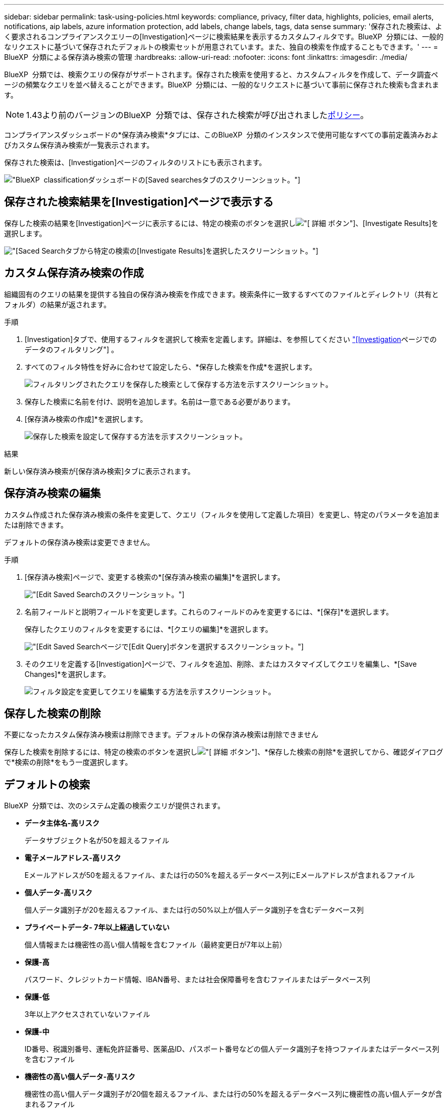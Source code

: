 ---
sidebar: sidebar 
permalink: task-using-policies.html 
keywords: compliance, privacy, filter data, highlights, policies, email alerts, notifications, aip labels, azure information protection, add labels, change labels, tags, data sense 
summary: '保存された検索は、よく要求されるコンプライアンスクエリーの[Investigation]ページに検索結果を表示するカスタムフィルタです。BlueXP  分類には、一般的なリクエストに基づいて保存されたデフォルトの検索セットが用意されています。また、独自の検索を作成することもできます。' 
---
= BlueXP  分類による保存済み検索の管理
:hardbreaks:
:allow-uri-read: 
:nofooter: 
:icons: font
:linkattrs: 
:imagesdir: ./media/


[role="lead"]
BlueXP  分類では、検索クエリの保存がサポートされます。保存された検索を使用すると、カスタムフィルタを作成して、データ調査ページの頻繁なクエリを並べ替えることができます。BlueXP  分類には、一般的なリクエストに基づいて事前に保存された検索も含まれます。


NOTE: 1.43より前のバージョンのBlueXP  分類では、保存された検索が呼び出されましたxref:task-using-policies-deprecated.adoc[ポリシー]。

コンプライアンスダッシュボードの*保存済み検索*タブには、このBlueXP  分類のインスタンスで使用可能なすべての事前定義済みおよびカスタム保存済み検索が一覧表示されます。

保存された検索は、[Investigation]ページのフィルタのリストにも表示されます。

image:screenshot_compliance_highlights_tab.png["BlueXP  classificationダッシュボードの[Saved searches]タブのスクリーンショット。"]



== 保存された検索結果を[Investigation]ページで表示する

保存した検索の結果を[Investigation]ページに表示するには、特定の検索のボタンを選択しimage:screenshot_gallery_options.gif["[ 詳細 ] ボタン"]、[Investigate Results]を選択します。

image:screenshot_compliance_highlights_investigate.png["[Saced Search]タブから特定の検索の[Investigate Results]を選択したスクリーンショット。"]



== カスタム保存済み検索の作成

組織固有のクエリの結果を提供する独自の保存済み検索を作成できます。検索条件に一致するすべてのファイルとディレクトリ（共有とフォルダ）の結果が返されます。

.手順
. [Investigation]タブで、使用するフィルタを選択して検索を定義します。詳細は、を参照してください link:task-investigate-data.html["[Investigation]ページでのデータのフィルタリング"] 。
. すべてのフィルタ特性を好みに合わせて設定したら、*保存した検索を作成*を選択します。
+
image:screenshot_compliance_save_as_highlight.png["フィルタリングされたクエリを保存した検索として保存する方法を示すスクリーンショット。"]

. 保存した検索に名前を付け、説明を追加します。名前は一意である必要があります。
. [保存済み検索の作成]*を選択します。
+
image:screenshot_compliance_save_highlight2.png["保存した検索を設定して保存する方法を示すスクリーンショット。"]



.結果
新しい保存済み検索が[保存済み検索]タブに表示されます。



== 保存済み検索の編集

カスタム作成された保存済み検索の条件を変更して、クエリ（フィルタを使用して定義した項目）を変更し、特定のパラメータを追加または削除できます。

デフォルトの保存済み検索は変更できません。

.手順
. [保存済み検索]ページで、変更する検索の*[保存済み検索の編集]*を選択します。
+
image:screenshot_compliance_edit_policy_button.png["[Edit Saved Search]のスクリーンショット。"]

. 名前フィールドと説明フィールドを変更します。これらのフィールドのみを変更するには、*[保存]*を選択します。
+
保存したクエリのフィルタを変更するには、*[クエリの編集]*を選択します。

+
image:screenshot_compliance_edit_policy_dialog.png["[Edit Saved Search]ページで[Edit Query]ボタンを選択するスクリーンショット。"]

. そのクエリを定義する[Investigation]ページで、フィルタを追加、削除、またはカスタマイズしてクエリを編集し、*[Save Changes]*を選択します。
+
image:screenshot_compliance_edit_policy_query.png["フィルタ設定を変更してクエリを編集する方法を示すスクリーンショット。"]





== 保存した検索の削除

不要になったカスタム保存済み検索は削除できます。デフォルトの保存済み検索は削除できません

保存した検索を削除するには、特定の検索のボタンを選択しimage:screenshot_gallery_options.gif["[ 詳細 ] ボタン"]、*保存した検索の削除*を選択してから、確認ダイアログで*検索の削除*をもう一度選択します。



== デフォルトの検索

BlueXP  分類では、次のシステム定義の検索クエリが提供されます。

* **データ主体名-高リスク**
+
データサブジェクト名が50を超えるファイル

* **電子メールアドレス-高リスク**
+
Eメールアドレスが50を超えるファイル、または行の50%を超えるデータベース列にEメールアドレスが含まれるファイル

* **個人データ-高リスク**
+
個人データ識別子が20を超えるファイル、または行の50%以上が個人データ識別子を含むデータベース列

* **プライベートデータ- 7年以上経過していない**
+
個人情報または機密性の高い個人情報を含むファイル（最終変更日が7年以上前）

* **保護-高**
+
パスワード、クレジットカード情報、IBAN番号、または社会保障番号を含むファイルまたはデータベース列

* **保護-低**
+
3年以上アクセスされていないファイル

* **保護-中**
+
ID番号、税識別番号、運転免許証番号、医薬品ID、パスポート番号などの個人データ識別子を持つファイルまたはデータベース列を含むファイル

* **機密性の高い個人データ-高リスク**
+
機密性の高い個人データ識別子が20個を超えるファイル、または行の50%を超えるデータベース列に機密性の高い個人データが含まれるファイル


